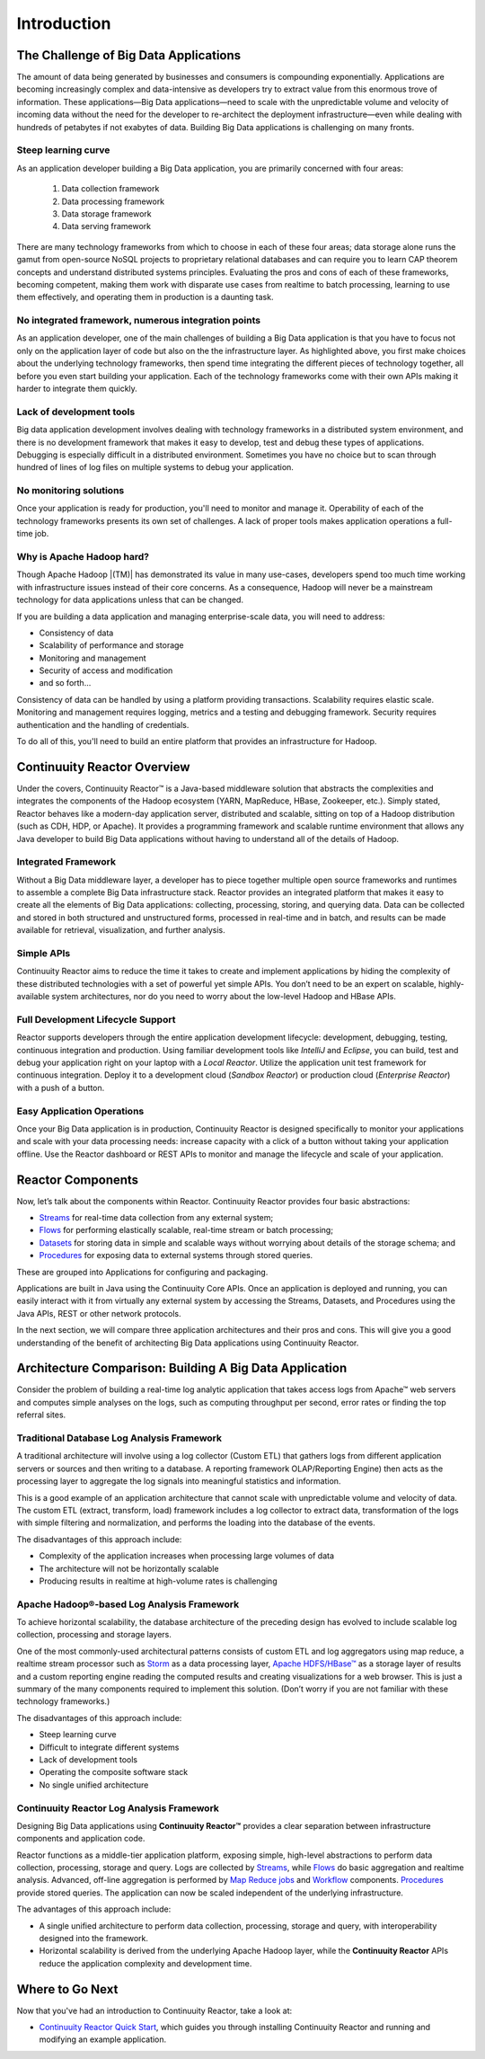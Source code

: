 .. :Author: Continuuity, Inc.
   :Description: Introduction to Continuuity Reactor

===================================
Introduction
===================================

.. reST Editor: .. section-numbering::
.. reST Editor: .. contents::

The Challenge of Big Data Applications
======================================

The amount of data being generated by businesses and consumers is compounding exponentially. 
Applications are becoming increasingly complex and data-intensive as developers try to 
extract value from this enormous trove of information. These applications—Big Data 
applications—need to scale with the unpredictable volume and velocity of incoming data 
without the need for the developer to re-architect the deployment infrastructure—even 
while dealing with hundreds of petabytes if not exabytes of data. Building Big Data 
applications is challenging on many fronts.

Steep learning curve
--------------------

As an application developer building a Big Data application,
you are primarily concerned with four areas:

 #. Data collection framework
 #. Data processing framework
 #. Data storage framework
 #. Data serving framework

There are many technology frameworks from which to choose in each of these four areas; 
data storage alone runs the gamut from open-source NoSQL projects to proprietary 
relational databases and can require you to learn CAP theorem concepts and understand 
distributed systems principles. Evaluating the pros and cons of each of these frameworks, 
becoming competent, making them work with disparate use cases from realtime to batch 
processing, learning to use them effectively, and operating them in production is a 
daunting task.

No integrated framework, numerous integration points
----------------------------------------------------

As an application developer, one of the main challenges of building a Big Data 
application is that you have to focus not only on the application layer of code but also 
on the the infrastructure layer. As highlighted above, you first make choices about the 
underlying technology frameworks, then spend time integrating the different pieces of 
technology together, all before you even start building your application. Each of the 
technology frameworks come with their own APIs making it harder to integrate them quickly.

Lack of development tools
-------------------------
Big data application development involves dealing with technology frameworks in a 
distributed system environment, and there is no development framework that makes it 
easy to develop, test and debug these types of applications. Debugging is especially 
difficult in a distributed environment. Sometimes you have no choice but to scan through 
hundred of lines of log files on multiple systems to debug your application.

No monitoring solutions
-----------------------

Once your application is ready for production, you'll need to monitor and manage it. 
Operability of each of the technology frameworks presents its own set of challenges. 
A lack of proper tools makes application operations a full-time job.

Why is Apache Hadoop hard?
--------------------------

Though Apache Hadoop |(TM)| has demonstrated its value in many use-cases, developers spend too much time
working with infrastructure issues instead of their core concerns. As a consequence,
Hadoop will never be a mainstream technology for data applications unless that can be changed.

If you are building a data application and managing enterprise-scale data, 
you will need to address:

- Consistency of data
- Scalability of performance and storage
- Monitoring and management
- Security of access and modification
- and so forth...

Consistency of data can be handled by using a platform providing transactions. 
Scalability requires elastic scale.
Monitoring and management requires logging, metrics and a testing and debugging framework.
Security requires authentication and the handling of credentials.

To do all of this, you'll need to build an entire platform that provides an infrastructure for Hadoop.


Continuuity Reactor Overview
============================
Under the covers, Continuuity Reactor™ is a Java-based middleware solution that abstracts 
the complexities and integrates the components of the Hadoop ecosystem (YARN, MapReduce, 
HBase, Zookeeper, etc.). Simply stated, Reactor behaves like a modern-day application 
server, distributed and scalable, sitting on top of a Hadoop distribution (such as CDH, 
HDP, or Apache). It provides a programming framework and scalable runtime environment 
that allows any Java developer to build Big Data applications without having to 
understand all of the details of Hadoop.

Integrated Framework
--------------------
Without a Big Data middleware layer, a developer has to piece together multiple open 
source frameworks and runtimes to assemble a complete Big Data infrastructure stack. 
Reactor provides an integrated platform that makes it easy to create all the elements of 
Big Data applications: collecting, processing, storing, and querying data. Data can be 
collected and stored in both structured and unstructured forms, processed in real-time 
and in batch, and results can be made available for retrieval, visualization, and 
further analysis.

Simple APIs
-----------
Continuuity Reactor aims to reduce the time it takes to create and implement applications 
by hiding the complexity of these distributed technologies with a set of powerful yet 
simple APIs. You don’t need to be an expert on scalable, highly-available system 
architectures, nor do you need to worry about the low-level Hadoop and HBase APIs.

Full Development Lifecycle Support
----------------------------------
Reactor supports developers through the entire application development lifecycle: 
development, debugging, testing, continuous integration and production. Using familiar 
development tools like *IntelliJ* and *Eclipse*, you can build, test and debug your 
application right on your laptop with a *Local Reactor*. Utilize the application unit 
test framework for continuous integration. Deploy it to a development cloud (*Sandbox 
Reactor*) or production cloud (*Enterprise Reactor*) with a push of a button.

Easy Application Operations
---------------------------
Once your Big Data application is in production, Continuuity Reactor is designed 
specifically to monitor your applications and scale with your data processing needs: 
increase capacity with a click of a button without taking your application offline. Use 
the Reactor dashboard or REST APIs to monitor and manage the lifecycle and scale of your 
application.

Reactor Components
==================
Now, let’s talk about the components within Reactor. Continuuity Reactor provides four 
basic abstractions:

- `Streams <programming.html#streams>`__ for real-time data collection from any external system;
- `Flows <programming.html#flows>`__ for performing elastically scalable, real-time stream
  or batch processing;
- `Datasets <programming.html#datasets>`__ for storing data in simple and scalable ways without
  worrying about details of the storage schema; and
- `Procedures <programming.html#procedures>`__ for exposing data to external systems through
  stored queries.

These are grouped into Applications for configuring and packaging.

Applications are built in Java using the Continuuity Core APIs. Once an application is 
deployed and running, you can easily interact with it from virtually any external system 
by accessing the Streams, Datasets, and Procedures using the Java APIs, REST or other 
network protocols.

In the next section, we will compare three application architectures and their pros and cons.
This will give you a good understanding of the benefit of architecting
Big Data applications using Continuuity Reactor.

Architecture Comparison: Building A Big Data Application
============================================================
Consider the problem of building a real-time log analytic application that takes access 
logs from Apache™ web servers and computes simple analyses on the logs, such as computing 
throughput per second, error rates or finding the top referral sites.

Traditional Database Log Analysis Framework
-------------------------------------------
A traditional architecture will involve using a log collector (Custom ETL) that gathers 
logs from different application servers or sources and then writing to a database. A 
reporting framework OLAP/Reporting Engine) then acts as the processing layer to aggregate 
the log signals into meaningful statistics and information.

This is a good example of an application architecture that cannot scale with unpredictable 
volume and velocity of data. The custom ETL (extract, transform, load) framework includes 
a log collector to extract data, transformation of the logs with simple filtering and 
normalization, and performs the loading into the database of the events.

.. image:: _images/ArchitectureDiagram_1.png

The disadvantages of this approach include:

- Complexity of the application increases when processing large volumes of data
- The architecture will not be horizontally scalable
- Producing results in realtime at high-volume rates is challenging

Apache Hadoop®-based Log Analysis Framework
-------------------------------------------
To achieve horizontal scalability, the database architecture of the preceding design
has evolved to include scalable log collection, processing and storage layers.

One of the most commonly-used architectural patterns consists of
custom ETL and log aggregators using map reduce, a realtime stream processor such as
`Storm <http://storm-project.net>`__ as a data processing layer,
`Apache HDFS/HBase™ <http://hbase.apache.org>`__ as a storage layer of results
and a custom reporting engine reading the computed results and
creating visualizations for a web browser.
This is just a summary of the many components required to implement this solution.
(Don’t worry if you are not familiar with these technology frameworks.)

.. image:: _images/ArchitectureDiagram_2.png

The disadvantages of this approach include:

- Steep learning curve
- Difficult to integrate different systems
- Lack of development tools
- Operating the composite software stack
- No single unified architecture

Continuuity Reactor Log Analysis Framework
------------------------------------------
Designing Big Data applications using **Continuuity Reactor™** provides a clear separation
between infrastructure components and application code.

Reactor functions as a middle-tier application platform, exposing simple, high-level 
abstractions to perform data collection, processing, storage and query. Logs are collected
by `Streams <programming.html#streams>`__, while `Flows <programming.html#flows>`__
do basic aggregation and realtime analysis. Advanced, off-line
aggregation is performed by `Map Reduce jobs <programming.html#mapreduce>`__ and 
`Workflow <programming.html#workflows>`__ components. 
`Procedures <programming.html#procedures>`__ provide
stored queries. The application can now be scaled independent of the underlying
infrastructure.

.. image:: _images/ArchitectureDiagram_3.png

The advantages of this approach include:

- A single unified architecture to perform data collection, processing, storage and query,
  with interoperability designed into the framework.
- Horizontal scalability is derived from the underlying Apache Hadoop layer, while the
  **Continuuity Reactor** APIs reduce the application complexity and development time.

Where to Go Next
================
Now that you've had an introduction to Continuuity Reactor, take a look at:

- `Continuuity Reactor Quick Start <quickstart.html>`_,
  which guides you through installing Continuuity Reactor and
  running and modifying an example application.
